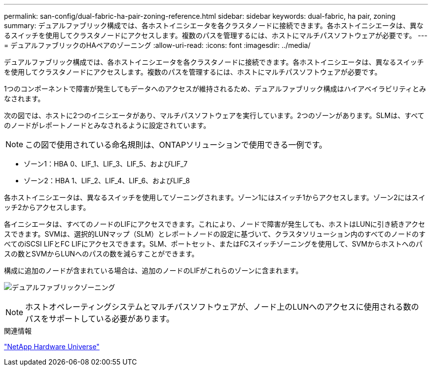 ---
permalink: san-config/dual-fabric-ha-pair-zoning-reference.html 
sidebar: sidebar 
keywords: dual-fabric, ha pair, zoning 
summary: デュアルファブリック構成では、各ホストイニシエータを各クラスタノードに接続できます。各ホストイニシエータは、異なるスイッチを使用してクラスタノードにアクセスします。複数のパスを管理するには、ホストにマルチパスソフトウェアが必要です。 
---
= デュアルファブリックのHAペアのゾーニング
:allow-uri-read: 
:icons: font
:imagesdir: ../media/


[role="lead"]
デュアルファブリック構成では、各ホストイニシエータを各クラスタノードに接続できます。各ホストイニシエータは、異なるスイッチを使用してクラスタノードにアクセスします。複数のパスを管理するには、ホストにマルチパスソフトウェアが必要です。

1つのコンポーネントで障害が発生してもデータへのアクセスが維持されるため、デュアルファブリック構成はハイアベイラビリティとみなされます。

次の図では、ホストに2つのイニシエータがあり、マルチパスソフトウェアを実行しています。2つのゾーンがあります。SLMは、すべてのノードがレポートノードとみなされるように設定されています。

[NOTE]
====
この図で使用されている命名規則は、ONTAPソリューションで使用できる一例です。

====
* ゾーン1：HBA 0、LIF_1、LIF_3、LIF_5、およびLIF_7
* ゾーン2：HBA 1、LIF_2、LIF_4、LIF_6、およびLIF_8


各ホストイニシエータは、異なるスイッチを使用してゾーニングされます。ゾーン1にはスイッチ1からアクセスします。ゾーン2にはスイッチ2からアクセスします。

各イニシエータは、すべてのノードのLIFにアクセスできます。これにより、ノードで障害が発生しても、ホストはLUNに引き続きアクセスできます。SVMは、選択的LUNマップ（SLM）とレポートノードの設定に基づいて、クラスタソリューション内のすべてのノードのすべてのiSCSI LIFとFC LIFにアクセスできます。SLM、ポートセット、またはFCスイッチゾーニングを使用して、SVMからホストへのパスの数とSVMからLUNへのパスの数を減らすことができます。

構成に追加のノードが含まれている場合は、追加のノードのLIFがこれらのゾーンに含まれます。

image:scm-en-drw-dual-fabric-zoning.png["デュアルファブリックゾーニング"]

[NOTE]
====
ホストオペレーティングシステムとマルチパスソフトウェアが、ノード上のLUNへのアクセスに使用される数のパスをサポートしている必要があります。

====
.関連情報
https://hwu.netapp.com["NetApp Hardware Universe"^]

